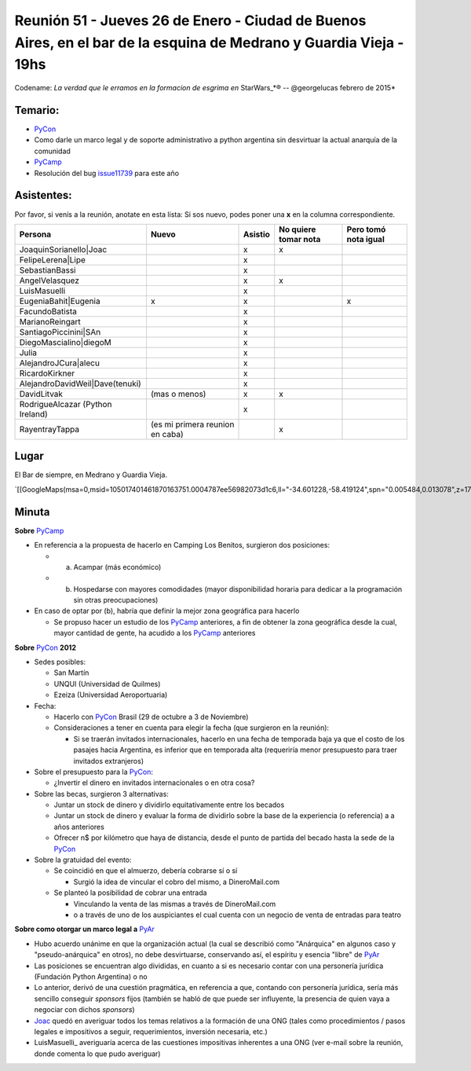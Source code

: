 
Reunión 51  - Jueves 26 de Enero - Ciudad de Buenos Aires, en el bar de la esquina de Medrano y Guardia Vieja - 19hs
====================================================================================================================

Codename: *La verdad que le erramos en la formacion de esgrima en* StarWars_*® -- @georgelucas febrero de 2015*

Temario:
--------

* PyCon_

* Como darle un marco legal y de soporte administrativo a python argentina sin desvirtuar la actual anarquía de la comunidad

* PyCamp_

* Resolución del bug issue11739_ para este año

Asistentes:
-----------

Por favor, si venís a la reunión, anotate en esta lista: Si sos nuevo, podes poner una **x** en la columna correspondiente.

.. csv-table::
    :header: Persona,Nuevo,Asistio,No quiere tomar nota,Pero tomó nota igual

    JoaquinSorianello|Joac,,x,x,
    FelipeLerena|Lipe,,x,,
    SebastianBassi,,x,,
    AngelVelasquez,,x,x,
    LuisMasuelli,,x,,
    EugeniaBahit|Eugenia,x,x,,x
    FacundoBatista,,x,,
    MarianoReingart,,x,,
    SantiagoPiccinini|SAn,,x,,
    DiegoMascialino|diegoM,,x,,
    Julia,,x,,
    AlejandroJCura|alecu,,x,,
    RicardoKirkner,,x,,
    AlejandroDavidWeil|Dave(tenuki),,x,,
    DavidLitvak,(mas o menos),x,x,
    RodrigueAlcazar (Python Ireland),,x,,
    RayentrayTappa,(es mi primera reunion en caba),,x,

Lugar
-----

El Bar de siempre, en Medrano y Guardia Vieja.

`[[GoogleMaps(msa=0,msid=105017401461870163751.0004787ee56982073d1c6,ll="-34.601228,-58.419124",spn="0.005484,0.013078",z=17)]]`_

Minuta
------

**Sobre** PyCamp_

* En referencia a la propuesta de hacerlo en Camping Los Benitos, surgieron dos posiciones:

  * (a) Acampar (más económico)

  * (b) Hospedarse con mayores comodidades (mayor disponibilidad horaria para dedicar a la programación sin otras preocupaciones)

* En caso de optar por (b), habría que definir la mejor zona geográfica para hacerlo

  * Se propuso hacer un estudio de los PyCamp_ anteriores, a fin de obtener la zona geográfica desde la cual, mayor cantidad de gente, ha acudido a los PyCamp_ anteriores

**Sobre** PyCon_ **2012**

* Sedes posibles:

  * San Martín

  * UNQUI (Universidad de Quilmes)

  * Ezeiza (Universidad Aeroportuaria)

* Fecha:

  * Hacerlo con PyCon_ Brasil (29 de octubre a 3 de Noviembre)

  * Consideraciones a tener en cuenta para elegir la fecha (que surgieron en la reunión):

    * Si se traerán invitados internacionales, hacerlo en una fecha de temporada baja ya que el costo de los pasajes hacia Argentina, es inferior que en temporada alta (requeriría menor presupuesto para traer invitados extranjeros)

* Sobre el presupuesto para la PyCon_:

  * ¿Invertir el dinero en invitados internacionales o en otra cosa?

* Sobre las becas, surgieron 3 alternativas:

  * Juntar un stock de dinero y dividirlo equitativamente entre los becados

  * Juntar un stock de dinero y evaluar la forma de dividirlo sobre la base de la experiencia (o referencia) a a años anteriores

  * Ofrecer n$ por kilómetro que haya de distancia, desde el punto de partida del becado hasta la sede de la PyCon_

* Sobre la gratuidad del evento:

  * Se coincidió en que el almuerzo, debería cobrarse sí o sí

    * Surgió la idea de vincular el cobro del mismo, a DineroMail.com

  * Se planteó la posibilidad de cobrar una entrada

    * Vinculando la venta de las mismas a través de DineroMail.com

    * o a través de uno de los auspiciantes el cual cuenta con un negocio de venta de entradas para teatro

**Sobre como otorgar un marco legal a** PyAr_

* Hubo acuerdo unánime en que la organización actual (la cual se describió como "Anárquica" en algunos caso y "pseudo-anárquica" en otros), no debe desvirtuarse, conservando así, el espíritu y esencia "libre" de PyAr_

* Las posiciones se encuentran algo divididas, en cuanto a si es necesario contar con una personería jurídica (Fundación Python Argentina) o no

* Lo anterior, derivó de una cuestión pragmática, en referencia a que, contando con personería jurídica, sería más sencillo conseguir *sponsors* fijos (también se habló de que puede ser influyente, la presencia de quien vaya a negociar con dichos *sponsors*)

* Joac_ quedó en averiguar todos los temas relativos a la formación de una ONG (tales como procedimientos / pasos legales e impositivos a seguir, requerimientos, inversión necesaria, etc.)

* LuisMasuelli_ averiguaría acerca de las cuestiones impositivas inherentes a una ONG (ver e-mail sobre la reunión, donde comenta lo que pudo averiguar)

.. _issue11739: http://bugs.python.org/issue11739

.. _Joac: JoaquinSorianello

.. _Lipe: FelipeLerena

.. _Eugenia: EugeniaBahit

.. _SAn: SantiagoPiccinini

.. _diegoM: DiegoMascialino

.. _alecu: AlejandroJCura

.. _Dave(tenuki): AlejandroDavidWeil

.. _pyar: /pyar
.. _categoryreuniones: /categoryreuniones
.. _pycamp: /pycamp
.. _pycon: /pycon
